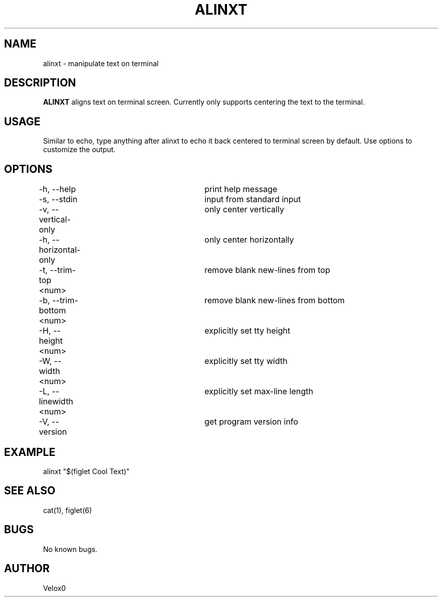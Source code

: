 .TH ALINXT 6 "26 Jan 2024" "v0.2.0-beta" "Games Manual"

.SH NAME
alinxt - manipulate text on terminal

.SH DESCRIPTION
.B ALINXT
aligns text on terminal screen. Currently only supports centering
the text to the terminal.

.SH USAGE
Similar to echo, type anything after alinxt to echo it back centered
to terminal screen by default. Use options to customize the output.

.SH OPTIONS
-h, --help             	print help message
.br
-s, --stdin            	input from standard input
.br
-v, --vertical-only    	only center vertically
.br
-h, --horizontal-only  	only center horizontally
.br
-t, --trim-top    <num>	remove blank new-lines from top
.br
-b, --trim-bottom <num>	remove blank new-lines from bottom
.br
-H, --height      <num>	explicitly set tty height
.br
-W, --width       <num>	explicitly set tty width
.br
-L, --linewidth   <num>	explicitly set max-line length
.br
-V, --version          	get program version info

.SH EXAMPLE
alinxt "$(figlet Cool Text)"

.SH SEE ALSO
cat(1), figlet(6)

.SH BUGS
No known bugs.

.SH AUTHOR
Velox0
